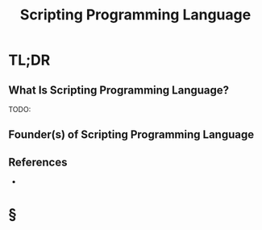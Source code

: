 #+TITLE: Scripting Programming Language
#+STARTUP: overview
#+ROAM_TAGS: moc
#+ROAM_ALIAS: "Scripting Programming Language" "Scripting Language"
#+CREATED: [2021-05-30 Paz]
#+LAST_MODIFIED: [2021-05-30 Paz 22:27]

* TL;DR
** What Is Scripting Programming Language?
TODO:
# ** Why Is Scripting Programming Language Important?
# ** When To Use Scripting Programming Language?
# ** How To Use Scripting Programming Language?
# ** Examples of Scripting Programming Language
** Founder(s) of Scripting Programming Language

** References
+

* §
# ** MOC
# ** Claim
# ** Anecdote
# *** Story
# *** Stat
# *** Study
# *** Chart
# ** Name
# *** Place
# *** People
# *** Event
# *** Date
# ** Tip
# ** Howto
